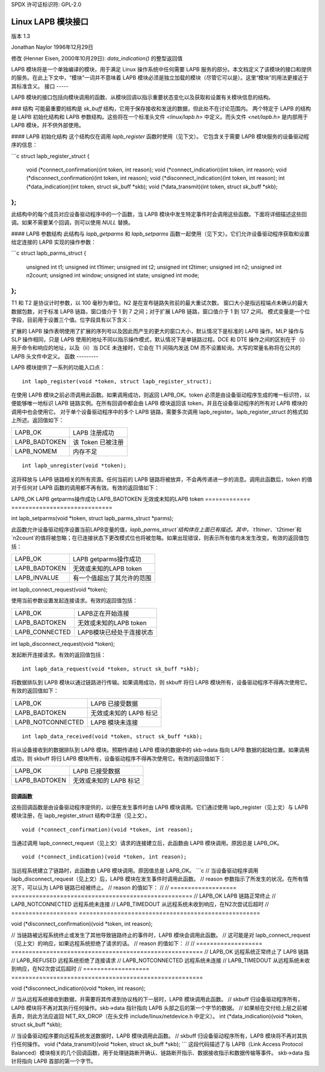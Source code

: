 SPDX 许可证标识符: GPL-2.0

===============================
Linux LAPB 模块接口
===============================

版本 1.3

Jonathan Naylor 1996年12月29日

修改 (Henner Eisen, 2000年10月29日): `data_indication()` 的整型返回值

LAPB 模块将是一个单独编译的模块，用于满足 Linux 操作系统中任何需要 LAPB 服务的部分。本文档定义了该模块的接口和提供的服务。在此上下文中，“模块”一词并不意味着 LAPB 模块必须是独立加载的模块（尽管它可以是）。这里“模块”的用法更接近于其标准含义。
接口
-----

LAPB 模块的接口包括向模块调用的函数、从模块回调以指示重要状态变化以及获取和设置有关模块信息的结构。

### 结构
可能最重要的结构是 `sk_buff` 结构，它用于保存接收和发送的数据，但此处不在讨论范围内。
两个特定于 LAPB 的结构是 LAPB 初始化结构和 LAPB 参数结构。这些将在一个标准头文件 `<linux/lapb.h>` 中定义。而头文件 `<net/lapb.h>` 是内部用于 LAPB 模块，并不供外部使用。

#### LAPB 初始化结构
这个结构仅在调用 `lapb_register` 函数时使用（见下文）。
它包含关于需要 LAPB 模块服务的设备驱动程序的信息：

```c
struct lapb_register_struct {
    void (*connect_confirmation)(int token, int reason);
    void (*connect_indication)(int token, int reason);
    void (*disconnect_confirmation)(int token, int reason);
    void (*disconnect_indication)(int token, int reason);
    int  (*data_indication)(int token, struct sk_buff *skb);
    void (*data_transmit)(int token, struct sk_buff *skb);
};
```

此结构中的每个成员对应设备驱动程序中的一个函数，当 LAPB 模块中发生特定事件时会调用这些函数。下面将详细描述这些回调。如果不需要某个回调，则可以使用 `NULL` 替换。

#### LAPB 参数结构
此结构与 `lapb_getparms` 和 `lapb_setparms` 函数一起使用（见下文）。它们允许设备驱动程序获取和设置给定连接的 LAPB 实现的操作参数：

```c
struct lapb_parms_struct {
    unsigned int t1;
    unsigned int t1timer;
    unsigned int t2;
    unsigned int t2timer;
    unsigned int n2;
    unsigned int n2count;
    unsigned int window;
    unsigned int state;
    unsigned int mode;
};
```

T1 和 T2 是协议计时参数，以 100 毫秒为单位。N2 是在宣布链路失败前的最大重试次数。
窗口大小是指远程端点未确认的最大数据包数，对于标准 LAPB 链路，窗口值介于 1 到 7 之间；对于扩展 LAPB 链路，窗口值介于 1 到 127 之间。
模式变量是一个位字段，目前用于设置三个值。位字段具有以下含义：

======  =================================================
Bit   含义
======  =================================================
0     LAPB 操作方式（0 = 标准 LAPB, 1 = 扩展 LAPB）
1	[SM]LP 操作 (0=LAPB_SLP 1=LAPB_MLP)
2	DTE/DCE 操作 (0=LAPB_DTE 1=LAPB_DCE)
3-31	预留，必须为 0
======  =================================================

扩展的 LAPB 操作表明使用了扩展的序列号以及因此而产生的更大的窗口大小，默认情况下是标准的 LAPB 操作。MLP 操作与 SLP 操作相同，只是 LAPB 使用的地址不同以指示操作模式，默认情况下是单链路过程。DCE 和 DTE 操作之间的区别在于（i）用于命令和响应的地址，以及（ii）当 DCE 未连接时，它会在 T1 间隔内发送 DM 而不设置轮询。大写的常量名称将在公共的 LAPB 头文件中定义。
函数
---------

LAPB 模块提供了一系列的功能入口点：
::

    int lapb_register(void *token, struct lapb_register_struct);

在使用 LAPB 模块之前必须调用此函数。如果调用成功，则返回 LAPB_OK。token 必须是由设备驱动程序生成的唯一标识符，以便能够唯一地标识 LAPB 链路实例。在所有回调中都会由 LAPB 模块返回该 token，并且在设备驱动程序的所有对 LAPB 模块的调用中也会使用它。
对于单个设备驱动程序中的多个 LAPB 链路，需要多次调用 lapb_register。lapb_register_struct 的格式如上所述。返回值如下：

=============		=============================
LAPB_OK			LAPB 注册成功
LAPB_BADTOKEN		该 Token 已被注册
LAPB_NOMEM		内存不足
=============		=============================

::

    int lapb_unregister(void *token);

这将释放与 LAPB 链路相关的所有资源。任何当前的 LAPB 链路将被放弃，不会再传递进一步的消息。调用此函数后，token 的值对于任何对 LAPB 函数的调用都不再有效。有效的返回值如下：

=============		===============================
LAPB_OK			LAPB 取消注册成功
LAPB_BADTOKEN		无效/未知的 LAPB Token
=============		===============================
以下是给定文本的中文翻译：

```plaintext
int lapb_getparms(void *token, struct lapb_parms_struct *parms);

此函数允许设备驱动程序获取当前LAPB变量的值，`lapb_parms_struct`结构体在上面已有描述。有效的返回值包括：

=============		=============================
LAPB_OK			LAPB getparms操作成功
LAPB_BADTOKEN		无效或未知的LAPB token
=============		=============================

int lapb_setparms(void *token, struct lapb_parms_struct *parms);

此函数允许设备驱动程序设置当前LAPB变量的值，`lapb_parms_struct`结构体在上面已有描述。其中，`t1timer`、`t2timer`和`n2count`的值将被忽略；在已连接状态下更改模式位也将被忽略。如果出现错误，则表示所有值均未发生改变。有效的返回值包括：

=============		=================================================
LAPB_OK			LAPB getparms操作成功
LAPB_BADTOKEN		无效或未知的LAPB token
LAPB_INVALUE		有一个值超出了其允许的范围
=============		=================================================

int lapb_connect_request(void *token);

使用当前参数设置发起连接请求。有效的返回值包括：

==============		=================================
LAPB_OK			LAPB正在开始连接
LAPB_BADTOKEN		无效或未知的LAPB token
LAPB_CONNECTED		LAPB模块已经处于连接状态
==============		=================================

int lapb_disconnect_request(void *token);

发起断开连接请求。有效的返回值包括：

=================	===============================
LAPB_OK			LAPB正在开始断开连接
LAPB_BADTOKEN		无效或未知的LAPB token
=================	===============================
```

请注意，原始文本中有一些小错误，例如在`lapb_setparms`函数的描述中提到“LAPB getparms”应该是“LAPB setparms”，并且在`lapb_connect_request`函数的有效返回值中重复了“LAPB_OK”。在翻译时这些错误已被修正。
LAPB_NOTCONNECTED   LAPB 模块未连接
=================	===============================

::

    int lapb_data_request(void *token, struct sk_buff *skb);

将数据排队到 LAPB 模块以通过链路进行传输。如果调用成功，则 skbuff 将归 LAPB 模块所有，设备驱动程序不得再次使用它。有效的返回值如下：

=================	=============================
LAPB_OK			LAPB 已接受数据
LAPB_BADTOKEN		无效或未知的 LAPB 标记
LAPB_NOTCONNECTED	LAPB 模块未连接
=================	=============================

::

    int lapb_data_received(void *token, struct sk_buff *skb);

将从设备接收到的数据排队到 LAPB 模块。预期传递给 LAPB 模块的数据中的 skb->data 指向 LAPB 数据的起始位置。如果调用成功，则 skbuff 将归 LAPB 模块所有，设备驱动程序不得再次使用它。有效的返回值如下：

=============		===========================
LAPB_OK			LAPB 已接受数据
LAPB_BADTOKEN		无效或未知的 LAPB 标记
=============		===========================

回调函数
---------

这些回调函数是由设备驱动程序提供的，以便在发生事件时由 LAPB 模块调用。它们通过使用 lapb_register（见上文）与 LAPB 模块注册，在 lapb_register_struct 结构中注册（见上文）。
::

    void (*connect_confirmation)(void *token, int reason);

当通过调用 lapb_connect_request（见上文）请求的连接建立后，此函数由 LAPB 模块调用。原因总是 LAPB_OK。
::

    void (*connect_indication)(void *token, int reason);

当远程系统建立了链路时，此函数由 LAPB 模块调用。原因值总是 LAPB_OK。
```c
// 当设备驱动程序调用 lapb_disconnect_request（见上文）后，LAPB 模块在发生事件时调用此函数。
// reason 参数指示了所发生的状况。在所有情况下，可以认为 LAPB 链路已经被终止。
// reason 的值如下：
// 
// ===================  ====================================================
// LAPB_OK              LAPB 链路正常终止
// LAPB_NOTCONNECTED    远程系统未连接
// LAPB_TIMEDOUT        从远程系统未收到响应，在N2次尝试后超时
// ===================  ====================================================

void (*disconnect_confirmation)(void *token, int reason);

// 当链路被远程系统终止或发生了其他导致链路终止的事件时，LAPB 模块会调用此函数。
// 这可能是对 lapb_connect_request（见上文）的响应，如果远程系统拒绝了请求的话。
// reason 的值如下：
// 
// ===================  =======================================================
// LAPB_OK              远程系统正常终止了 LAPB 链路
// LAPB_REFUSED         远程系统拒绝了连接请求
// LAPB_NOTCONNECTED    远程系统未连接
// LAPB_TIMEDOUT        从远程系统未收到响应，在N2次尝试后超时
// ===================  =======================================================

void (*disconnect_indication)(void *token, int reason);

// 当从远程系统接收到数据，并需要将其传递到协议栈的下一层时，LAPB 模块调用此函数。
// skbuff 归设备驱动程序所有，LAPB 模块将不再对其执行任何操作。skb->data 指针指向 LAPB 头部之后的第一个字节的数据。
// 如果帧在交付给上层之前被丢弃，则此方法应返回 NET_RX_DROP（在头文件 include/linux/netdevice.h 中定义）。
int (*data_indication)(void *token, struct sk_buff *skb);

// 当设备驱动程序要向远程系统发送数据时，LAPB 模块调用此函数。
// skbuff 归设备驱动程序所有，LAPB 模块将不再对其执行任何操作。
void (*data_transmit)(void *token, struct sk_buff *skb);
```
这段代码描述了与 LAPB（Link Access Protocol Balanced）模块相关的几个回调函数，用于处理链路断开确认、链路断开指示、数据接收指示和数据传输等事件。
skb->data 指针将指向 LAPB 首部的第一个字节。
